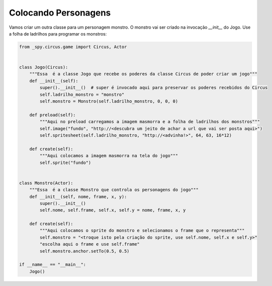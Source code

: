 .. _jogo_f:


Colocando Personagens
=====================

Vamos criar um outra classe para um personagem monstro.
O monstro vai ser criado na invocação *__init__* do Jogo. Use a folha de ladrilhos para programar os monstros:


.. image:: /_static/monstersheets.png

.. code-block:: python

    from _spy.circus.game import Circus, Actor


    class Jogo(Circus):
        """Essa  é a classe Jogo que recebe os poderes da classe Circus de poder criar um jogo"""
        def __init__(self):
            super().__init__()  # super é invocado aqui para preservar os poderes recebidos do Circus
            self.ladrilho_monstro = "monstro"
            self.monstro = Monstro(self.ladrilho_monstro, 0, 0, 0)

        def preload(self):
            """Aqui no preload carregamos a imagem masmorra e a folha de ladrilhos dos monstros"""
            self.image("fundo", "http://<descubra um jeito de achar a url que vai ser posta aqui>")
            self.spritesheet(self.ladrilho_monstro, "http://<advinha!>", 64, 63, 16*12)

        def create(self):
            """Aqui colocamos a imagem masmorra na tela do jogo"""
            self.sprite("fundo")


    class Monstro(Actor):
        """Essa  é a classe Monstro que controla os personagens do jogo"""
        def __init__(self, nome, frame, x, y):
            super().__init__()
            self.nome, self.frame, self.x, self.y = nome, frame, x, y

        def create(self):
            """Aqui colocamos o sprite do monstro e selecionamos o frame que o representa"""
            self.monstro = "<troque isto pela criação do sprite, use self.nome, self.x e self.y>"
            "escolha aqui o frame e use self.frame"
            self.monstro.anchor.setTo(0.5, 0.5)

    if __name__ == "__main__":
        Jogo()

.. moduleauthor:: Carlo Oliveira <carlo@nce.ufrj.br>

